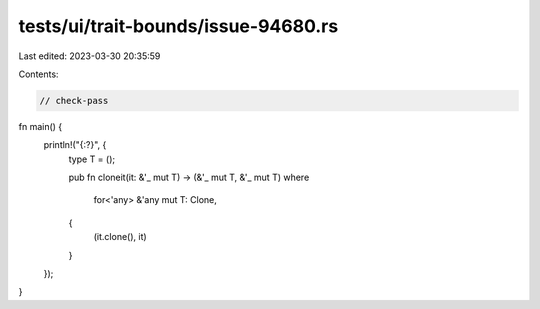 tests/ui/trait-bounds/issue-94680.rs
====================================

Last edited: 2023-03-30 20:35:59

Contents:

.. code-block:: rs

    // check-pass

fn main() {
    println!("{:?}", {
        type T = ();

        pub fn cloneit(it: &'_ mut T) -> (&'_ mut T, &'_ mut T)
        where
            for<'any> &'any mut T: Clone,
        {
            (it.clone(), it)
        }
    });
}


